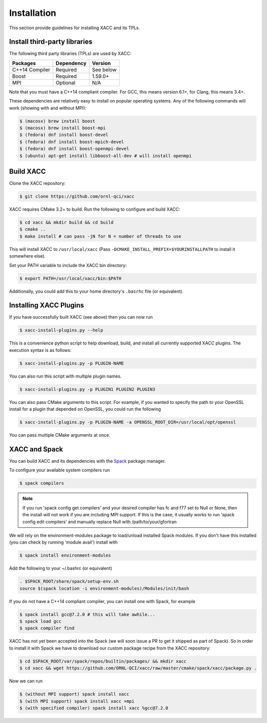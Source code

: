 Installation
============

This section provide guidelines for installing XACC and its TPLs.

Install third-party libraries
-----------------------------

The following third party libraries (TPLs) are used by XACC:

+------------------------+------------+-----------+
| Packages               | Dependency | Version   |
+========================+============+===========+
| C++14 Compiler         | Required   | See below |
+------------------------+------------+-----------+
| Boost                  | Required   | 1.59.0+   |
+------------------------+------------+-----------+
| MPI                    | Optional   | N/A       |
+------------------------+------------+-----------+

Note that you must have a C++14 compliant compiler. 
For GCC, this means version 6.1+, for Clang, this means 3.4+.

These dependencies are relatively easy to install on popular operating
systems. Any of the following commands will work (showing with and without MPI):

.. code::

   $ (macosx) brew install boost
   $ (macosx) brew install boost-mpi
   $ (fedora) dnf install boost-devel
   $ (fedora) dnf install boost-mpich-devel
   $ (fedora) dnf install boost-openmpi-devel
   $ (ubuntu) apt-get install libboost-all-dev # will install openmpi

Build XACC
-----------

Clone the XACC repository:

.. code::

   $ git clone https://github.com/ornl-qci/xacc

XACC requires CMake 3.2+ to build. Run the following to
configure and build XACC:

.. code:: bash

   $ cd xacc && mkdir build && cd build
   $ cmake ..
   $ make install # can pass -jN for N = number of threads to use

This will install XACC to ``/usr/local/xacc``
(Pass ``-DCMAKE_INSTALL_PREFIX=$YOURINSTALLPATH`` to install it somewhere else).

Set your PATH variable to include the XACC bin directory:

.. code::

   $ export PATH=/usr/local/xacc/bin:$PATH

Additionally, you could add this to your home directory's ``.basrhc`` file (or equivalent).

Installing XACC Plugins
-----------------------------------
If you have successfully built XACC (see above)
then you can now run

.. code::

   $ xacc-install-plugins.py --help

This is a convenience python script to help download, build, and install
all currently supported XACC plugins. The execution syntax is as follows:

.. code::

   $ xacc-install-plugins.py -p PLUGIN-NAME

You can also run this script with multiple plugin names.

.. code::

   $ xacc-install-plugins.py -p PLUGIN1 PLUGIN2 PLUGIN3

You can also pass CMake arguments to this script. For example, if you
wanted to specify the path to your OpenSSL install for a plugin
that depended on OpenSSL, you could run the following

.. code::

   $ xacc-install-plugins.py -p PLUGIN-NAME -a OPENSSL_ROOT_DIR=/usr/local/opt/openssl

You can pass multiple CMake arguments at once.

XACC and Spack
---------------
You can build XACC and its dependencies with the `Spack
<https://github.com/llnl/spack>`_ package manager.

To configure your available system compilers run

.. code::

   $ spack compilers

.. note::

   If you run 'spack config get compilers' and your desired
   compiler has fc and f77 set to Null or None, then the
   install will not work if you are including MPI support.
   If this is the case, it usually
   works to run 'spack config edit compilers' and
   manually replace Null with /path/to/your/gfortran

We will rely on the environment-modules package to load/unload
installed Spack modules. If you don't have this installed
(you can check by running 'module avail') install with

.. code::

   $ spack install environment-modules

Add the following to your ~/.bashrc (or equivalent)

.. code::

   . $SPACK_ROOT/share/spack/setup-env.sh
   source $(spack location -i environment-modules)/Modules/init/bash

If you do not have a C++14 compliant compiler, you can
install one with Spack, for example

.. code::

   $ spack install gcc@7.2.0 # this will take awhile...
   $ spack load gcc
   $ spack compiler find

XACC has not yet been accepted into the Spack (we will soon issue a PR
to get it shipped as part of Spack). So in order to install it with Spack
we have to download our custom package recipe from the XACC repository:

.. code::

   $ cd $SPACK_ROOT/var/spack/repos/builtin/packages/ && mkdir xacc
   $ cd xacc && wget https://github.com/ORNL-QCI/xacc/raw/master/cmake/spack/xacc/package.py .

Now we can run 

.. code::

   $ (without MPI support) spack install xacc 
   $ (with MPI support) spack install xacc +mpi 
   $ (with specified compiler) spack install xacc %gcc@7.2.0

